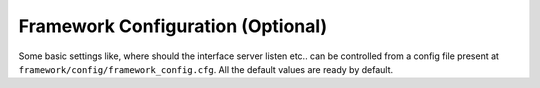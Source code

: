 Framework Configuration (Optional)
==================================

Some basic settings like, where should the interface server listen etc.. can be controlled from a
config file present at ``framework/config/framework_config.cfg``. All the default values are ready
by default.
